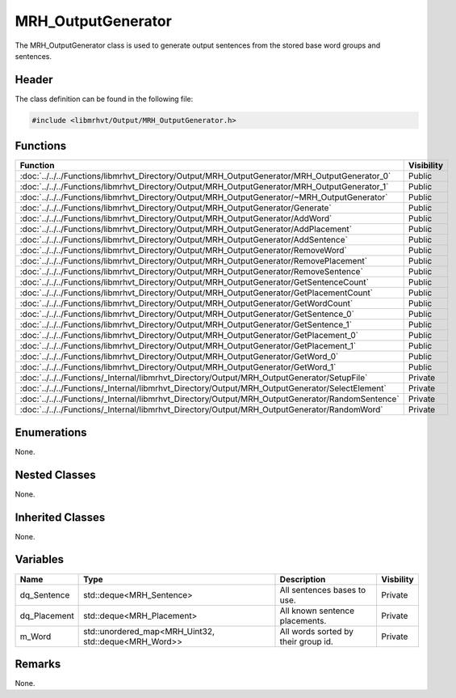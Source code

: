 MRH_OutputGenerator
===================
The MRH_OutputGenerator class is used to generate output sentences from the 
stored base word groups and sentences.

Header
------
The class definition can be found in the following file:

.. code-block:: c

    #include <libmrhvt/Output/MRH_OutputGenerator.h>


Functions
---------
.. list-table::
    :header-rows: 1

    * - Function
      - Visibility
    * - :doc:`../../../Functions/libmrhvt_Directory/Output/MRH_OutputGenerator/MRH_OutputGenerator_0`
      - Public
    * - :doc:`../../../Functions/libmrhvt_Directory/Output/MRH_OutputGenerator/MRH_OutputGenerator_1`
      - Public
    * - :doc:`../../../Functions/libmrhvt_Directory/Output/MRH_OutputGenerator/~MRH_OutputGenerator`
      - Public
    * - :doc:`../../../Functions/libmrhvt_Directory/Output/MRH_OutputGenerator/Generate`
      - Public
    * - :doc:`../../../Functions/libmrhvt_Directory/Output/MRH_OutputGenerator/AddWord`
      - Public
    * - :doc:`../../../Functions/libmrhvt_Directory/Output/MRH_OutputGenerator/AddPlacement`
      - Public
    * - :doc:`../../../Functions/libmrhvt_Directory/Output/MRH_OutputGenerator/AddSentence`
      - Public
    * - :doc:`../../../Functions/libmrhvt_Directory/Output/MRH_OutputGenerator/RemoveWord`
      - Public
    * - :doc:`../../../Functions/libmrhvt_Directory/Output/MRH_OutputGenerator/RemovePlacement`
      - Public
    * - :doc:`../../../Functions/libmrhvt_Directory/Output/MRH_OutputGenerator/RemoveSentence`
      - Public
    * - :doc:`../../../Functions/libmrhvt_Directory/Output/MRH_OutputGenerator/GetSentenceCount`
      - Public
    * - :doc:`../../../Functions/libmrhvt_Directory/Output/MRH_OutputGenerator/GetPlacementCount`
      - Public
    * - :doc:`../../../Functions/libmrhvt_Directory/Output/MRH_OutputGenerator/GetWordCount`
      - Public
    * - :doc:`../../../Functions/libmrhvt_Directory/Output/MRH_OutputGenerator/GetSentence_0`
      - Public
    * - :doc:`../../../Functions/libmrhvt_Directory/Output/MRH_OutputGenerator/GetSentence_1`
      - Public
    * - :doc:`../../../Functions/libmrhvt_Directory/Output/MRH_OutputGenerator/GetPlacement_0`
      - Public
    * - :doc:`../../../Functions/libmrhvt_Directory/Output/MRH_OutputGenerator/GetPlacement_1`
      - Public
    * - :doc:`../../../Functions/libmrhvt_Directory/Output/MRH_OutputGenerator/GetWord_0`
      - Public
    * - :doc:`../../../Functions/libmrhvt_Directory/Output/MRH_OutputGenerator/GetWord_1`
      - Public
    * - :doc:`../../../Functions/_Internal/libmrhvt_Directory/Output/MRH_OutputGenerator/SetupFile`
      - Private
    * - :doc:`../../../Functions/_Internal/libmrhvt_Directory/Output/MRH_OutputGenerator/SelectElement`
      - Private
    * - :doc:`../../../Functions/_Internal/libmrhvt_Directory/Output/MRH_OutputGenerator/RandomSentence`
      - Private
    * - :doc:`../../../Functions/_Internal/libmrhvt_Directory/Output/MRH_OutputGenerator/RandomWord`
      - Private


Enumerations
------------
None.

Nested Classes
--------------
None.

Inherited Classes
-----------------
None.

Variables
---------
.. list-table::
    :header-rows: 1

    * - Name
      - Type
      - Description
      - Visbility
    * - dq_Sentence
      - std::deque<MRH_Sentence>
      - All sentences bases to use.
      - Private
    * - dq_Placement
      - std::deque<MRH_Placement>
      - All known sentence placements.
      - Private
    * - m_Word
      - std::unordered_map<MRH_Uint32, std::deque<MRH_Word>>
      - All words sorted by their group id.
      - Private


Remarks
-------
None.